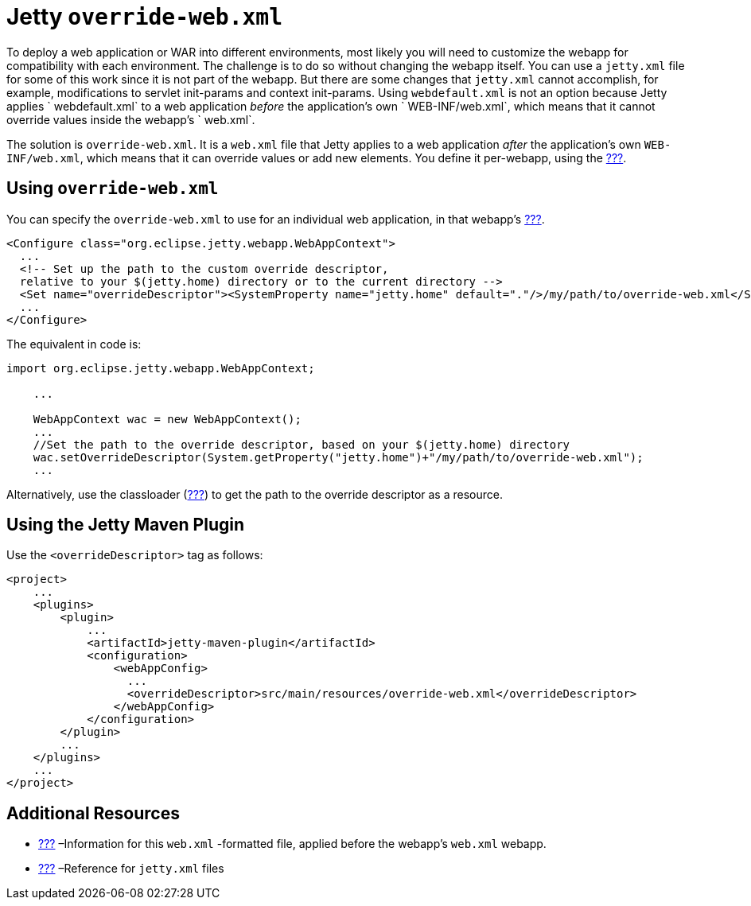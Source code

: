 //  ========================================================================
//  Copyright (c) 1995-2012 Mort Bay Consulting Pty. Ltd.
//  ========================================================================
//  All rights reserved. This program and the accompanying materials
//  are made available under the terms of the Eclipse Public License v1.0
//  and Apache License v2.0 which accompanies this distribution.
//
//      The Eclipse Public License is available at
//      http://www.eclipse.org/legal/epl-v10.html
//
//      The Apache License v2.0 is available at
//      http://www.opensource.org/licenses/apache2.0.php
//
//  You may elect to redistribute this code under either of these licenses.
//  ========================================================================

[[override-web-xml]]
= Jetty `override-web.xml`

To deploy a web application or WAR into different environments, most
likely you will need to customize the webapp for compatibility with each
environment. The challenge is to do so without changing the webapp
itself. You can use a `jetty.xml` file for some of this work since it is
not part of the webapp. But there are some changes that `jetty.xml`
cannot accomplish, for example, modifications to servlet init-params and
context init-params. Using `webdefault.xml` is not an option because
Jetty applies ` webdefault.xml` to a web application _before_ the
application's own `
  WEB-INF/web.xml`, which means that it cannot override values inside
the webapp's ` web.xml`.

The solution is `override-web.xml`. It is a `web.xml` file that Jetty
applies to a web application _after_ the application's own
`WEB-INF/web.xml`, which means that it can override values or add new
elements. You define it per-webapp, using the
link:#jetty-xml-syntax[???].

[[using-override-web-xml]]
== Using `override-web.xml`

You can specify the `override-web.xml` to use for an individual web
application, in that webapp's link:#jetty-web-xml-config[???].

[source,xml]
----

<Configure class="org.eclipse.jetty.webapp.WebAppContext">
  ...
  <!-- Set up the path to the custom override descriptor, 
  relative to your $(jetty.home) directory or to the current directory -->
  <Set name="overrideDescriptor"><SystemProperty name="jetty.home" default="."/>/my/path/to/override-web.xml</Set>
  ...
</Configure>

      
----

The equivalent in code is:

[source,java]
----

import org.eclipse.jetty.webapp.WebAppContext;

    ...

    WebAppContext wac = new WebAppContext();
    ...
    //Set the path to the override descriptor, based on your $(jetty.home) directory
    wac.setOverrideDescriptor(System.getProperty("jetty.home")+"/my/path/to/override-web.xml");
    ...

      
----

Alternatively, use the classloader (link:#jetty-classloading[???]) to
get the path to the override descriptor as a resource.

[[override-using-jetty-maven-plugin]]
== Using the Jetty Maven Plugin

Use the `<overrideDescriptor>` tag as follows:

[source,xml]
----

<project>
    ...
    <plugins>
        <plugin>
            ...
            <artifactId>jetty-maven-plugin</artifactId>
            <configuration>
                <webAppConfig>
                  ...
                  <overrideDescriptor>src/main/resources/override-web.xml</overrideDescriptor>
                </webAppConfig>
            </configuration>
        </plugin>
        ...
    </plugins>
    ...
</project>

      
----

[[override-web-xml-additional-resources]]
== Additional Resources

* link:#webdefault-xml[???] –Information for this `web.xml` -formatted
file, applied before the webapp's `web.xml` webapp.
* link:#jetty-xml-config[???] –Reference for `jetty.xml` files
